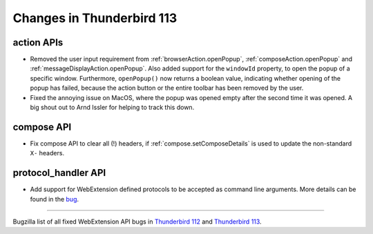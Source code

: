 ==========================
Changes in Thunderbird 113
==========================

action APIs
===========
* Removed the user input requirement from :ref:`browserAction.openPopup`, :ref:`composeAction.openPopup` and :ref:`messageDisplayAction.openPopup`. Also added support for the ``windowId`` property, to open the popup of a specific window. Furthermore, ``openPopup()`` now returns a boolean value, indicating whether opening of the popup has failed, because the action button or the entire toolbar has been removed by the user.
* Fixed the annoying issue on MacOS, where the popup was opened empty after the second time it was opened. A big shout out to Arnd Issler for helping to track this down.

compose API
===========
* Fix compose API to clear all (!) headers, if :ref:`compose.setComposeDetails` is used to update the non-standard ``X-`` headers.

protocol_handler API
====================
* Add support for WebExtension defined protocols to be accepted as command line arguments. More details can be found in the `bug <https://bugzilla.mozilla.org/show_bug.cgi?id=1824976#c0>`__.

____

Bugzilla list of all fixed WebExtension API bugs in `Thunderbird 112 <https://bugzilla.mozilla.org/buglist.cgi?target_milestone=112%20Branch&resolution=FIXED&component=Add-Ons%3A%20Extensions%20API>`__ and `Thunderbird 113 <https://bugzilla.mozilla.org/buglist.cgi?target_milestone=113%20Branch&resolution=FIXED&component=Add-Ons%3A%20Extensions%20API>`__.

